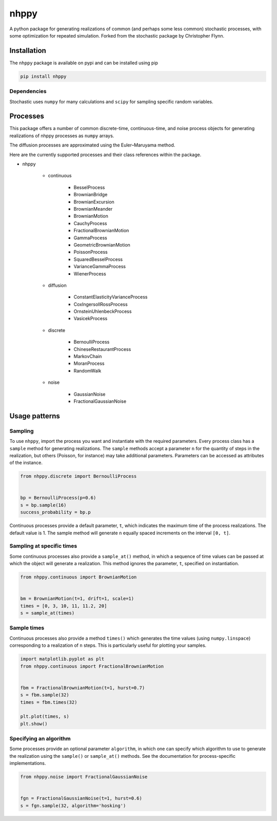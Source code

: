 nhppy
==========

|travis| |rtd| |codecov| |pypi| |pyversions|


.. |travis| image:: https://img.shields.io/travis/crflynn/nhppy.svg
    :target: https://travis-ci.org/crflynn/nhppy

.. |rtd| image:: https://img.shields.io/readthedocs/nhppy.svg
    :target: http://nhppy.readthedocs.io/en/latest/

.. |codecov| image:: https://codecov.io/gh/crflynn/nhppy/branch/master/graphs/badge.svg
    :target: https://codecov.io/gh/crflynn/nhppy

.. |pypi| image:: https://img.shields.io/pypi/v/nhppy.svg
    :target: https://pypi.python.org/pypi/nhppy

.. |pyversions| image:: https://img.shields.io/pypi/pyversions/nhppy.svg
    :target: https://pypi.python.org/pypi/nhppy


A python package for generating realizations of common
(and perhaps some less common) stochastic processes, with some optimization
for repeated simulation. Forked from the stochastic package by Christopher Flynn.

Installation
------------

The ``nhppy`` package is available on pypi and can be installed using pip

.. code-block:: shell

    pip install nhppy

Dependencies
~~~~~~~~~~~~

Stochastic uses ``numpy`` for many calculations and ``scipy`` for sampling
specific random variables.

Processes
---------

This package offers a number of common discrete-time, continuous-time, and
noise process objects for generating realizations of nhppy processes as
``numpy`` arrays.

The diffusion processes are approximated using the Euler–Maruyama method.

Here are the currently supported processes and their class references within
the package.

* nhppy

    * continuous

        * BesselProcess
        * BrownianBridge
        * BrownianExcursion
        * BrownianMeander
        * BrownianMotion
        * CauchyProcess
        * FractionalBrownianMotion
        * GammaProcess
        * GeometricBrownianMotion
        * PoissonProcess
        * SquaredBesselProcess
        * VarianceGammaProcess
        * WienerProcess

    * diffusion

        * ConstantElasticityVarianceProcess
        * CoxIngersollRossProcess
        * OrnsteinUhlenbeckProcess
        * VasicekProcess

    * discrete

        * BernoulliProcess
        * ChineseRestaurantProcess
        * MarkovChain
        * MoranProcess
        * RandomWalk

    * noise

        * GaussianNoise
        * FractionalGaussianNoise

Usage patterns
--------------

Sampling
~~~~~~~~

To use ``nhppy``, import the process you want and instantiate with the
required parameters. Every process class has a ``sample`` method for generating
realizations. The ``sample`` methods accept a parameter ``n`` for the quantity
of steps in the realization, but others (Poisson, for instance) may take
additional parameters. Parameters can be accessed as attributes of the
instance.

.. code-block:: python

    from nhppy.discrete import BernoulliProcess


    bp = BernoulliProcess(p=0.6)
    s = bp.sample(16)
    success_probability = bp.p


Continuous processes provide a default parameter, ``t``, which indicates the
maximum time of the process realizations. The default value is 1. The sample
method will generate ``n`` equally spaced increments on the
interval ``[0, t]``.

Sampling at specific times
~~~~~~~~~~~~~~~~~~~~~~~~~~

Some continuous processes also provide a ``sample_at()`` method, in which a
sequence of time values can be passed at which the object will generate a
realization. This method ignores the parameter, ``t``, specified on
instantiation.


.. code-block:: python

    from nhppy.continuous import BrownianMotion


    bm = BrownianMotion(t=1, drift=1, scale=1)
    times = [0, 3, 10, 11, 11.2, 20]
    s = sample_at(times)

Sample times
~~~~~~~~~~~~

Continuous processes also provide a method ``times()`` which generates the time
values (using ``numpy.linspace``) corresponding to a realization of ``n``
steps. This is particularly useful for plotting your samples.


.. code-block:: python

    import matplotlib.pyplot as plt
    from nhppy.continuous import FractionalBrownianMotion


    fbm = FractionalBrownianMotion(t=1, hurst=0.7)
    s = fbm.sample(32)
    times = fbm.times(32)

    plt.plot(times, s)
    plt.show()


Specifying an algorithm
~~~~~~~~~~~~~~~~~~~~~~~

Some processes provide an optional parameter ``algorithm``, in which one can
specify which algorithm to use to generate the realization using the
``sample()`` or ``sample_at()`` methods. See the documentation for
process-specific implementations.


.. code-block:: python

    from nhppy.noise import FractionalGaussianNoise


    fgn = FractionalGaussianNoise(t=1, hurst=0.6)
    s = fgn.sample(32, algorithm='hosking')
